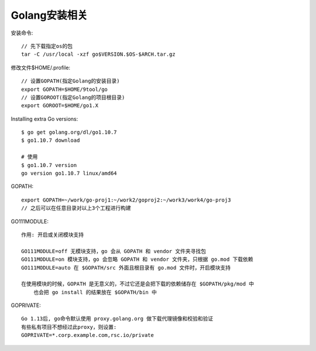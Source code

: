 Golang安装相关
====================

安装命令::

    // 先下载指定os的包
    tar -C /usr/local -xzf go$VERSION.$OS-$ARCH.tar.gz


修改文件$HOME/.profile::

    // 设置GOPATH(指定Golang的安装目录)
    export GOPATH=$HOME/9tool/go
    // 设置GOROOT(指定Golang的项目根目录)
    export GOROOT=$HOME/go1.X


Installing extra Go versions::

    $ go get golang.org/dl/go1.10.7
    $ go1.10.7 download

    # 使用
    $ go1.10.7 version
    go version go1.10.7 linux/amd64


GOPATH::

    export GOPATH=~/work/go-proj1:~/work2/goproj2:~/work3/work4/go-proj3
    // 之后可以在任意目录对以上3个工程进行构建

GO111MODULE::

    作用: 开启或关闭模块支持

    GO111MODULE=off 无模块支持，go 会从 GOPATH 和 vendor 文件夹寻找包
    GO111MODULE=on 模块支持，go 会忽略 GOPATH 和 vendor 文件夹，只根据 go.mod 下载依赖
    GO111MODULE=auto 在 $GOPATH/src 外面且根目录有 go.mod 文件时，开启模块支持

    在使用模块的时候，GOPATH 是无意义的，不过它还是会把下载的依赖储存在 $GOPATH/pkg/mod 中
        也会把 go install 的结果放在 $GOPATH/bin 中

GOPRIVATE::

    Go 1.13后, go命令默认使用 proxy.golang.org 做下载代理镜像和校验和验证
    有些私有项目不想经过此proxy，则设置:
    GOPRIVATE=*.corp.example.com,rsc.io/private


















